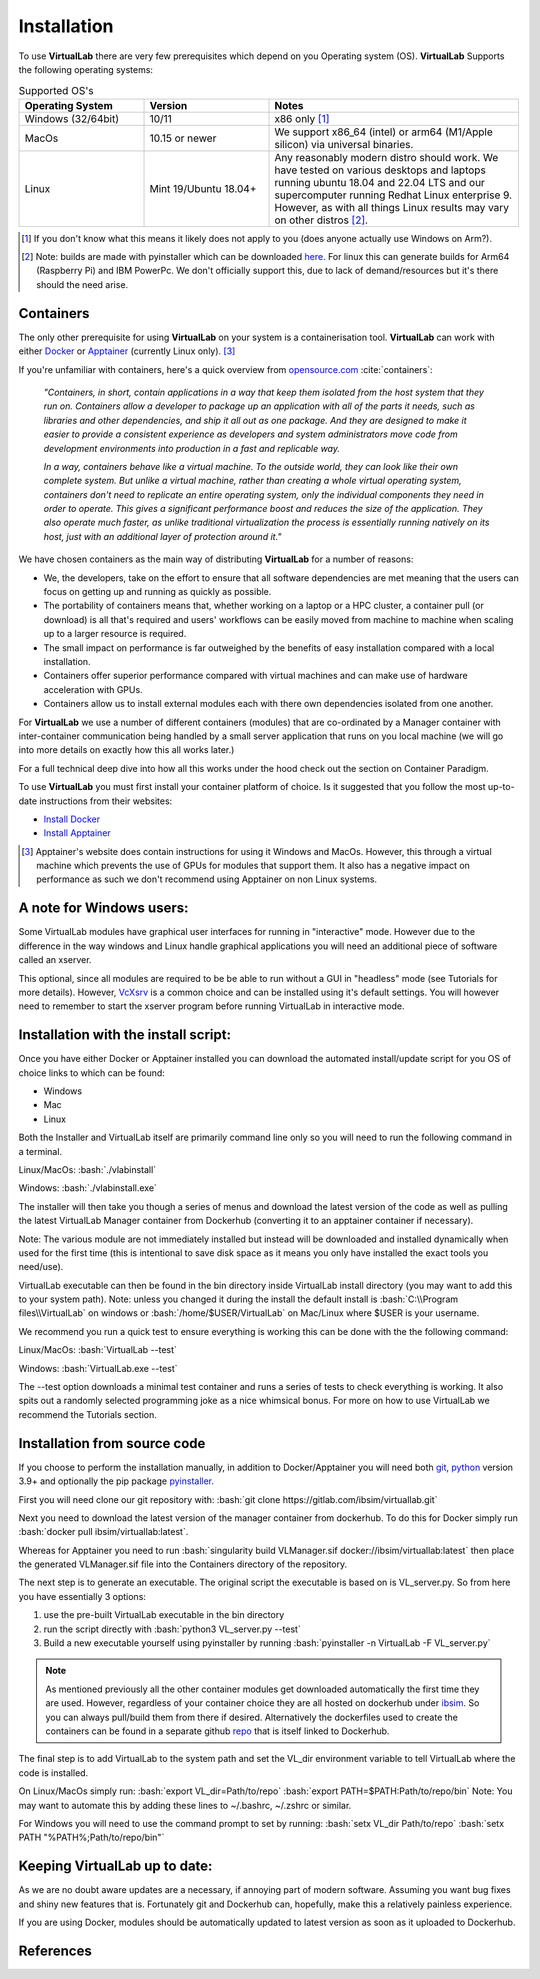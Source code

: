 .. role:: bash(code)
   :language: bash
	      
Installation
============

To use **VirtualLab** there are very few prerequisites which depend on you Operating system (OS). **VirtualLab** Supports the following operating systems:

.. list-table:: Supported OS's
  :widths: 25 25 50
  :header-rows: 1
  
  * - Operating System
    - Version
    - Notes
  * - Windows (32/64bit)
    - 10/11
    - x86 only [1]_
  * - MacOs
    - 10.15 or newer
    -  We support x86_64 (intel) or arm64 (M1/Apple silicon) via universal binaries.
  * - Linux
    - Mint 19/Ubuntu 18.04+
    - Any reasonably modern distro should work. We have tested on various desktops and laptops running ubuntu 18.04 and 22.04 LTS and our supercomputer running Redhat Linux enterprise 9. However, as with all things Linux results may vary on other distros [2]_. 

.. [1] If you don't know what this means it likely does not apply to you (does anyone actually use Windows on Arm?).
.. [2] Note: builds are made with pyinstaller which can be downloaded `here <https://github.com/pyinstaller/pyinstaller>`_. For linux this can generate builds for Arm64 (Raspberry Pi) and IBM PowerPc. We don't officially support this, due to lack of demand/resources but it's there should the need arise.


Containers
**********

The only other prerequisite for using **VirtualLab** on your system is a containerisation tool. **VirtualLab** can work with either `Docker <https://www.docker.com/>`_ or `Apptainer <https://apptainer.org/>`_ (currently Linux only). [3]_

If you're unfamiliar with containers, here's a quick overview from `opensource.com <https://opensource.com/resources/what-are-linux-containers>`_ :cite:`containers`:

    *"Containers, in short, contain applications in a way that keep them isolated from the host system that they run on. Containers allow a developer to package up an application with all of the parts it needs, such as libraries and other dependencies, and ship it all out as one package. And they are designed to make it easier to provide a consistent experience as developers and system administrators move code from development environments into production in a fast and replicable way.*

    *In a way, containers behave like a virtual machine. To the outside world, they can look like their own complete system. But unlike a virtual machine, rather than creating a whole virtual operating system, containers don't need to replicate an entire operating system, only the individual components they need in order to operate. This gives a significant performance boost and reduces the size of the application. They also operate much faster, as unlike traditional virtualization the process is essentially running natively on its host, just with an additional layer of protection around it."*

We have chosen containers as the main way of distributing **VirtualLab** for a number of reasons:

* We, the developers, take on the effort to ensure that all software dependencies are met meaning that the users can focus on getting up and running as quickly as possible.
* The portability of containers means that, whether working on a laptop or a HPC cluster, a container pull (or download) is all that's required and users' workflows can be easily moved from machine to machine when scaling up to a larger resource is required.
* The small impact on performance is far outweighed by the benefits of easy installation compared with a local installation.
* Containers offer superior performance compared with virtual machines and can make use of hardware acceleration with GPUs.
* Containers allow us to install external modules each with there own dependencies isolated from one another.

For **VirtualLab** we use a number of different containers (modules) that are co-ordinated by a Manager container with inter-container communication being handled by a small server application that runs on you local machine (we will go into more details on exactly how this all works later.)

.. image:: path/filename.png
  :width: 400
  :alt: Diagram of VirtualLab container setup (add me)

For a full technical deep dive into how all this works under the hood check out the section on Container Paradigm.

To use **VirtualLab** you must first install your container platform of choice. Is it suggested that you follow the most up-to-date instructions from their websites:

* `Install Docker <https://docs.docker.com/get-docker/>`_
* `Install Apptainer <https://apptainer.org/docs/user/main/quick_start.html>`_

.. [3] Apptainer's website does contain instructions for using it Windows and MacOs. However, this through a virtual machine which prevents the use of GPUs for modules that support them. It also has a negative impact on performance as such we don't recommend using Apptainer on non Linux systems. 

A note for Windows users:
*************************

Some VirtualLab modules have graphical user interfaces for running in "interactive" mode. However due to the difference in the way windows and Linux handle graphical applications you will need an additional piece of software called an xserver.

This optional, since all modules are required to be be able to run without a GUI in "headless" mode (see Tutorials for more details). However, `VcXsrv <https://sourceforge.net/projects/vcxsrv/>`_ is a common choice and can be installed using it's default settings. You will however need to remember to start the xserver program before running VirtualLab in interactive mode.

Installation with the install script:
*************************************

Once you have either Docker or Apptainer installed you can download the automated install/update script for you OS of choice links to which can be found:

* Windows
* Mac 
* Linux

Both the Installer and VirtualLab itself are primarily command line only so you will need to run the following command in a terminal.

Linux/MacOs:
:bash:`./vlabinstall` 

Windows:
:bash:`./vlabinstall.exe`

The installer will then take you though a series of menus and download the latest version of the code as well as pulling the latest VirtualLab Manager container from Dockerhub (converting it to an apptainer container if necessary).

Note: The various module are not immediately installed but instead will be downloaded and installed dynamically when used for the first time (this is intentional to save disk space as it means you only have installed the exact tools you need/use).

VirtualLab executable can then be found in the bin directory inside VirtualLab install directory (you may want to add this to your system path). Note: unless you changed it during the install the default install is :bash:`C:\\Program files\\VirtualLab` on windows or :bash:`/home/$USER/VirtualLab` on Mac/Linux where $USER is your username.

We recommend you run a quick test to ensure everything is working this can be done with the the following command:

Linux/MacOs:
:bash:`VirtualLab --test` 

Windows:
:bash:`VirtualLab.exe --test`

The --test option downloads a minimal test container and runs a series of tests to check everything is working. It also spits out a randomly selected programming joke as a nice whimsical bonus. For more on how to use VirtualLab we recommend the Tutorials section.


Installation from source code
*****************************

If you choose to perform the installation manually, in addition to Docker/Apptainer you will need both `git <https://git-scm.com/downloads>`_, `python <https://www.python.org/>`_ version 3.9+ and optionally the pip package `pyinstaller <https://pyinstaller.org/en/stable/>`_. 

First you will need clone our git repository with:
:bash:`git clone https://gitlab.com/ibsim/virtuallab.git`

Next you need to download the latest version of the manager container from dockerhub. To do this for Docker simply run :bash:`docker pull ibsim/virtuallab:latest`.

Whereas for Apptainer you need to run :bash:`singularity build VLManager.sif docker://ibsim/virtuallab:latest` then place the generated VLManager.sif file into the Containers directory of the repository.

The next step is to generate an executable. The original script the executable is based on is VL_server.py. So from here you have essentially 3 options:

1. use the pre-built VirtualLab executable in the bin directory
2. run the script directly with :bash:`python3 VL_server.py --test`
3. Build a new executable yourself using pyinstaller by running :bash:`pyinstaller -n VirtualLab -F VL_server.py`

.. note:: As mentioned previously all the other container modules get downloaded automatically the first time they are used. However, regardless of your container choice they are all hosted on dockerhub under `ibsim <https://hub.docker.com/search?q=ibsim>`_. So you can always pull/build them from there if desired. Alternatively the dockerfiles used to create the containers can be found in a separate github `repo <https://github.com/IBSim/VirtualLab>`_ that is itself linked to Dockerhub.


The final step is to add VirtualLab to the system path and set the VL_dir environment variable to tell VirtualLab where the code is installed.

On Linux/MacOs simply run:
:bash:`export VL_dir=Path/to/repo`
:bash:`export PATH=$PATH:Path/to/repo/bin`
Note: You may want to automate this by adding these lines to ~/.bashrc, ~/.zshrc or similar.

For Windows you will need to use the command prompt to set by running:
:bash:`setx VL_dir Path/to/repo`
:bash:`setx PATH "%PATH%;Path/to/repo/bin"`

Keeping VirtualLab up to date:
******************************
As we are no doubt aware updates are a necessary, if annoying part of modern software. Assuming you want bug fixes and shiny new features that is. Fortunately git and Dockerhub can, hopefully, make this a relatively painless experience.

If you are using Docker, modules should be automatically updated to latest version as soon as it uploaded to Dockerhub. 

References
**********
.. bibliography:: refs.bib
   :style: plain
   :filter: docname in docnames
